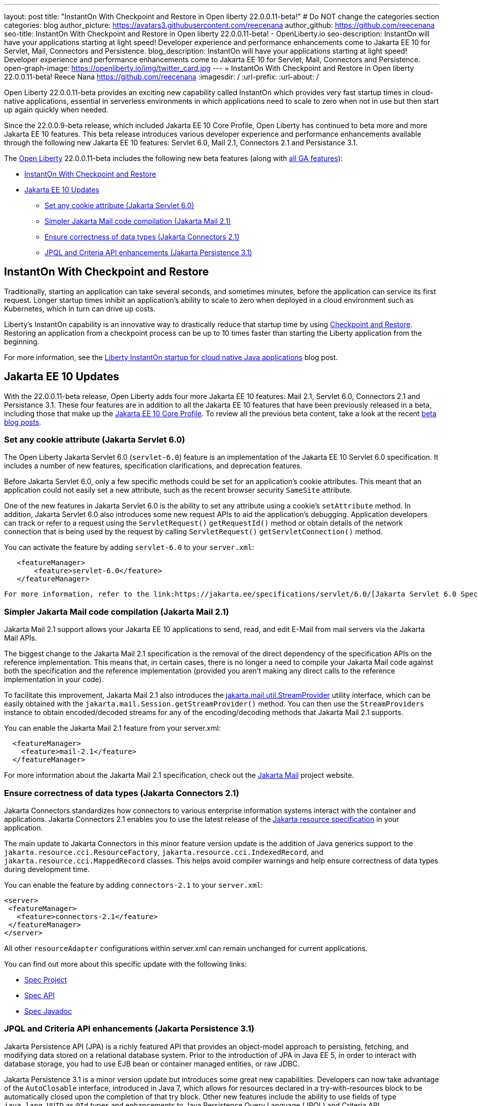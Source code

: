 ---
layout: post
title: "InstantOn With Checkpoint and Restore in Open liberty 22.0.0.11-beta!"
# Do NOT change the categories section
categories: blog
author_picture: https://avatars3.githubusercontent.com/reecenana
author_github: https://github.com/reecenana
seo-title: InstantOn With Checkpoint and Restore in Open liberty 22.0.0.11-beta! - OpenLiberty.io
seo-description: InstantOn will have your applications starting at light speed! Developer experience and performance enhancements come to Jakarta EE 10 for Servlet, Mail, Connectors and Persistence.
blog_description: InstantOn will have your applications starting at light speed! Developer experience and performance enhancements come to Jakarta EE 10 for Servlet, Mail, Connectors and Persistence.
open-graph-image: https://openliberty.io/img/twitter_card.jpg
---
= InstantOn With Checkpoint and Restore in Open liberty 22.0.0.11-beta!
Reece Nana <https://github.com/reecenana>
:imagesdir: /
:url-prefix:
:url-about: /
//Blank line here is necessary before starting the body of the post.

// // // // // // // //

Open Liberty 22.0.0.11-beta provides an exciting new capability called InstantOn which provides very fast startup times in cloud-native applications, essential in serverless environments in which applications need to scale to zero when not in use but then start up again quickly when needed.

Since the 22.0.0.9-beta release, which included Jakarta EE 10 Core Profile, Open Liberty has continued to beta more and more Jakarta EE 10 features.  This beta release introduces various developer experience and performance enhancements available through the following new Jakarta EE 10 features: Servlet 6.0, Mail 2.1, Connectors 2.1 and Persistance 3.1.


// // // // // // // //

The link:{url-about}[Open Liberty] 22.0.0.11-beta includes the following new beta features (along with link:{url-prefix}/docs/latest/reference/feature/feature-overview.html[all GA features]):

* <<instanton, InstantOn With Checkpoint and Restore>>
* <<jakarta, Jakarta EE 10 Updates>>
** <<servlet, Set any cookie attribute (Jakarta Servlet 6.0)>>
** <<mail, Simpler Jakarta Mail code compilation (Jakarta Mail 2.1)>>
** <<connectors, Ensure correctness of data types (Jakarta Connectors 2.1)>>
** <<persistence, JPQL and Criteria API enhancements (Jakarta Persistence 3.1)>>


// // // // // // // //

// https://github.com/OpenLiberty/open-liberty/issues/21977
[#instanton]
== InstantOn With Checkpoint and Restore

Traditionally, starting an application can take several seconds, and sometimes minutes, before the application can service its first request. Longer startup times inhibit an application's ability to scale to zero when deployed in a cloud environment such as Kubernetes, which in turn can drive up costs. 

Liberty's InstantOn capability is an innovative way to drastically reduce that startup time by using link:https://criu.org/Main_Page[Checkpoint and Restore]. Restoring an application from a checkpoint process can be up to 10 times faster than starting the Liberty application from the beginning.

For more information, see the link:{url-prefix}/blog/2022/09/27/instant-on-220011-beta.html[Liberty InstantOn startup for cloud native Java applications] blog post.


[#jakarta]
== Jakarta EE 10 Updates
With the 22.0.0.11-beta release, Open Liberty adds four more Jakarta EE 10 features: Mail 2.1, Servlet 6.0, Connectors 2.1 and Persistance 3.1.  These four features are in addition to all the Jakarta EE 10 features that have been previously released in a beta, including those that make up the link:{url-prefix}/blog/2022/08/04/jakarta-core-profile-22009-beta.html[Jakarta EE 10 Core Profile].  To review all the previous beta content, take a look at the recent link:{url-prefix}/blog/?search=beta&key=tag[beta blog posts].

// https://github.com/OpenLiberty/open-liberty/issues/22415
[#servlet]
===  Set any cookie attribute (Jakarta Servlet 6.0)

The Open Liberty Jakarta Servlet 6.0 (`servlet-6.0`) feature is an implementation of the Jakarta EE 10 Servlet 6.0 specification. It includes a number of new features, specification clarifications, and deprecation features.

Before Jakarta Servlet 6.0, only a few specific methods could be set for an application's cookie attributes. This meant that an application could not easily set a new attribute, such as the recent browser security `SameSite` attribute. 

One of the new features in Jakarta Servlet 6.0 is the ability to set any attribute using a cookie's `setAttribute` method. In addition, Jakarta Servlet 6.0 also introduces some new request APIs to aid the application's debugging. Application developers can track or refer to a request using the `ServletRequest()` `getRequestId()` method or obtain details of the network connection that is being used by the request by calling `ServletRequest()` `getServletConnection()` method.

You can activate the feature by adding `servlet-6.0` to your `server.xml`:

[source, xml]
----
   <featureManager>
       <feature>servlet-6.0</feature>
   </featureManager>
----

 For more information, refer to the link:https://jakarta.ee/specifications/servlet/6.0/[Jakarta Servlet 6.0 Specification and Javadocs].


// https://github.com/OpenLiberty/open-liberty/issues/22423
[#mail]
=== Simpler Jakarta Mail code compilation (Jakarta Mail 2.1)

Jakarta Mail 2.1 support allows your Jakarta EE 10 applications to send, read, and edit E-Mail from mail servers via the Jakarta Mail APIs.

The biggest change to the Jakarta Mail 2.1 specification is the removal of the direct dependency of the specification APIs on the reference implementation. This means that, in certain cases, there is no longer a need to compile your Jakarta Mail code against both the specification and the reference implementation (provided you aren't making any direct calls to the reference implementation in your code).

To facilitate this improvement, Jakarta Mail 2.1 also introduces the link:https://jakarta.ee/specifications/mail/2.1/apidocs/jakarta.mail/jakarta/mail/util/streamprovider[jakarta.mail.util.StreamProvider] utility interface, which can be easily obtained with the `jakarta.mail.Session.getStreamProvider()` method. You can then use the `StreamProviders` instance to obtain encoded/decoded streams for any of the encoding/decoding methods that Jakarta Mail 2.1 supports.

You can enable the Jakarta Mail 2.1 feature from your server.xml:

[source, xml]
----
  <featureManager>
    <feature>mail-2.1</feature>
  </featureManager>
----

For more information about the Jakarta Mail 2.1 specification, check out the link:https://eclipse-ee4j.github.io/mail/[Jakarta Mail] project website.

// https://github.com/OpenLiberty/open-liberty/issues/22115
[#connectors]
=== Ensure correctness of data types (Jakarta Connectors 2.1)

Jakarta Connectors standardizes how connectors to various enterprise information systems interact with the container and applications.  Jakarta Connectors 2.1 enables you to use the latest release of the link:https://github.com/eclipse-ee4j/jca-api[Jakarta resource specification] in your application.

The main update to Jakarta Connectors in this minor feature version update is the addition of Java generics support to the `jakarta.resource.cci.ResourceFactory`, `jakarta.resource.cci.IndexedRecord`, and `jakarta.resource.cci.MappedRecord` classes.  This helps avoid compiler warnings and help ensure correctness of data types during development time.

You can enable the feature by adding `connectors-2.1` to your `server.xml`:
[source, xml]
----
<server>
 <featureManager>
   <feature>connectors-2.1</feature>
 </featureManager>
</server>
----

All other `resourceAdapter` configurations within server.xml can remain unchanged for current applications.

You can find out more about this specific update with the following links:

* link:https://github.com/eclipse-ee4j/jca-api[Spec Project]
* link:https://mvnrepository.com/artifact/jakarta.resource/jakarta.resource-api[Spec API]
* link:https://jakarta.ee/specifications/connectors/2.1/apidocs/jakarta.resource/module-summary.html[Spec Javadoc]


// https://github.com/OpenLiberty/open-liberty/issues/22078
[#persistence]
=== JPQL and Criteria API enhancements (Jakarta Persistence 3.1)

Jakarta Persistence API (JPA) is a richly featured API that provides an object-model approach to persisting, fetching, and modifying data stored on a relational database system. Prior to the introduction of JPA in Java EE 5, in order to interact with database storage, you had to use EJB bean or container managed entities, or raw JDBC.

Jakarta Persistence 3.1 is a minor version update but introduces some great new capabilities.  Developers can now take advantage of the `AutoClosable` interface, introduced in Java 7, which allows for resources declared in a try-with-resources block to be automatically closed upon the completion of that try block.  Other new features include the ability to use fields of type `java.lang.UUID` as `@Id` types and enhancements to Java Persistence Query Language (JPQL) and Criteria API. 

You can enable the feature by adding `persistence-3.1` to your `server.xml`:
[source, xml]
----
<server>
 <featureManager>
   <feature>persistence-3.1</feature>
 </featureManager>
</server>
----

[#run]
=== Try it now 

To try out these features, just update your build tools to pull the Open Liberty All Beta Features package instead of the main release. The beta works with Java SE 19, Java SE 18, Java SE 17, Java SE 11, and Java SE 8.


If you're using link:{url-prefix}/guides/maven-intro.html[Maven], here are the coordinates:

[source,xml]
----
<dependency>
  <groupId>io.openliberty.beta</groupId>
  <artifactId>openliberty-runtime</artifactId>
  <version>22.0.0.11-beta</version>
  <type>pom</type>
</dependency>
----

Or for link:{url-prefix}/guides/gradle-intro.html[Gradle]:

[source,gradle]
----
dependencies {
    libertyRuntime group: 'io.openliberty.beta', name: 'openliberty-runtime', version: '[22.0.0.11-beta,)'
}
----

Or take a look at our link:{url-prefix}/downloads/#runtime_betas[Downloads page].

[#feedback]
== We welcome your feedback

Let us know what you think on link:https://groups.io/g/openliberty[our mailing list]. If you hit a problem, link:https://stackoverflow.com/questions/tagged/open-liberty[post a question on StackOverflow]. If you hit a bug, link:https://github.com/OpenLiberty/open-liberty/issues[please raise an issue].


